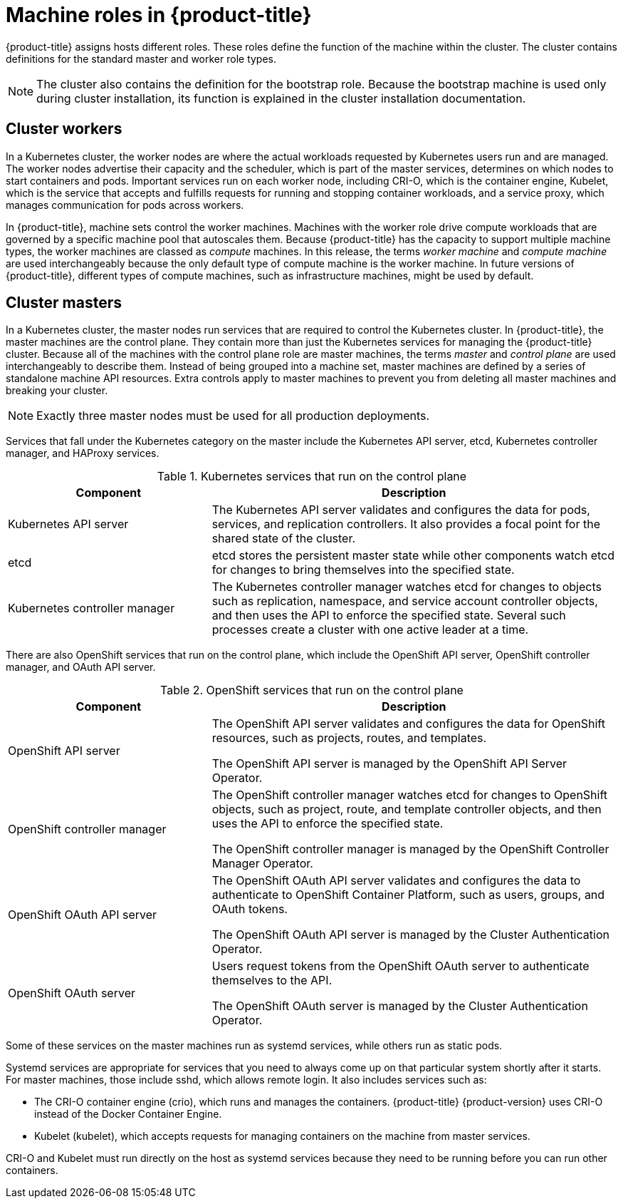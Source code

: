 // Module included in the following assemblies:
//
// * architecture/architecture.adoc
[id="architecture-machine-roles_{context}"]
= Machine roles in {product-title}

{product-title} assigns hosts different roles. These roles define the function of the machine within the cluster. The cluster contains definitions for the standard master and worker role types.

[NOTE]
====
The cluster also contains the definition for the bootstrap role. Because the bootstrap machine is used only during cluster installation, its function is explained in the cluster installation documentation.
====

[id="defining-workers_{context}"]
== Cluster workers

In a Kubernetes cluster, the worker nodes are where the actual workloads requested by Kubernetes users run and are managed. The worker nodes advertise their capacity and the scheduler, which is part of the master services, determines on which nodes to start containers and pods. Important services run on each worker node, including CRI-O, which is the container engine, Kubelet, which is the service that accepts and fulfills requests for running and stopping container workloads, and a service proxy, which manages communication for pods across workers.

In {product-title}, machine sets control the worker machines. Machines with the worker role drive compute workloads that are governed by a specific machine pool that autoscales them. Because {product-title} has the capacity to support multiple machine types, the worker machines are classed as _compute_ machines. In this release, the terms _worker machine_ and _compute machine_ are used interchangeably because the only default type of compute machine is the worker machine. In future versions of {product-title}, different types of compute machines, such as infrastructure machines, might be used by default.

[id="defining-masters_{context}"]
== Cluster masters

In a Kubernetes cluster, the master nodes run services that are required to control the Kubernetes cluster. In {product-title}, the master machines are the control plane. They contain more than just the Kubernetes services for managing the {product-title} cluster. Because all of the machines with the control plane role are master machines, the terms _master_ and _control plane_ are used interchangeably to describe them. Instead of being grouped into a machine set, master machines are defined by a series of standalone machine API resources. Extra controls apply to master machines to prevent you from deleting all master machines and breaking your cluster.

[NOTE]
====
Exactly three master nodes must be used for all production deployments.
====

Services that fall under the Kubernetes category on the master include the Kubernetes API server, etcd, Kubernetes controller manager, and HAProxy services.

.Kubernetes services that run on the control plane
[cols="1,2",options="header"]
|===
|Component |Description
|Kubernetes API server
|The Kubernetes API server validates and configures the data for pods, services,
and replication controllers. It also provides a focal point for the shared state of the cluster.
|etcd
|etcd stores the persistent master state while other components watch etcd for
changes to bring themselves into the specified state.
//etcd can be optionally configured for high availability, typically deployed with 2n+1 peer services.
|Kubernetes controller manager
|The Kubernetes controller manager watches etcd for changes to objects such as
replication, namespace, and service account controller objects, and then uses the
API to enforce the specified state. Several such processes create a cluster with
one active leader at a time.
|===

There are also OpenShift services that run on the control plane, which include the OpenShift API server, OpenShift controller manager, and OAuth API server.

.OpenShift services that run on the control plane
[cols="1,2",options="header"]
|===
|Component |Description
|OpenShift API server
|The OpenShift API server validates and configures the data for OpenShift resources, such as projects, routes, and templates.

The OpenShift API server is managed by the OpenShift API Server Operator.
|OpenShift controller manager
|The OpenShift controller manager watches etcd for changes to OpenShift objects, such as project, route, and template controller objects, and then uses the API to enforce the specified state.

The OpenShift controller manager is managed by the OpenShift Controller Manager Operator.
|OpenShift OAuth API server
|The OpenShift OAuth API server validates and configures the data to authenticate to OpenShift Container Platform, such as users, groups, and OAuth tokens.

The OpenShift OAuth API server is managed by the Cluster Authentication Operator.
|OpenShift OAuth server
|Users request tokens from the OpenShift OAuth server to authenticate themselves to the API.

The OpenShift OAuth server is managed by the Cluster Authentication Operator.
|===

Some of these services on the master machines run as systemd services, while others run as static pods.

Systemd services are appropriate for services that you need to always come up on that particular system shortly after it starts. For master machines, those include sshd, which allows remote login. It also includes services such as:

* The CRI-O container engine (crio), which runs and manages the containers. {product-title} {product-version} uses CRI-O instead of the Docker Container Engine.
* Kubelet (kubelet), which accepts requests for managing containers on the machine from master services.

CRI-O and Kubelet must run directly on the host as systemd services because they need to be running before you can run other containers.
